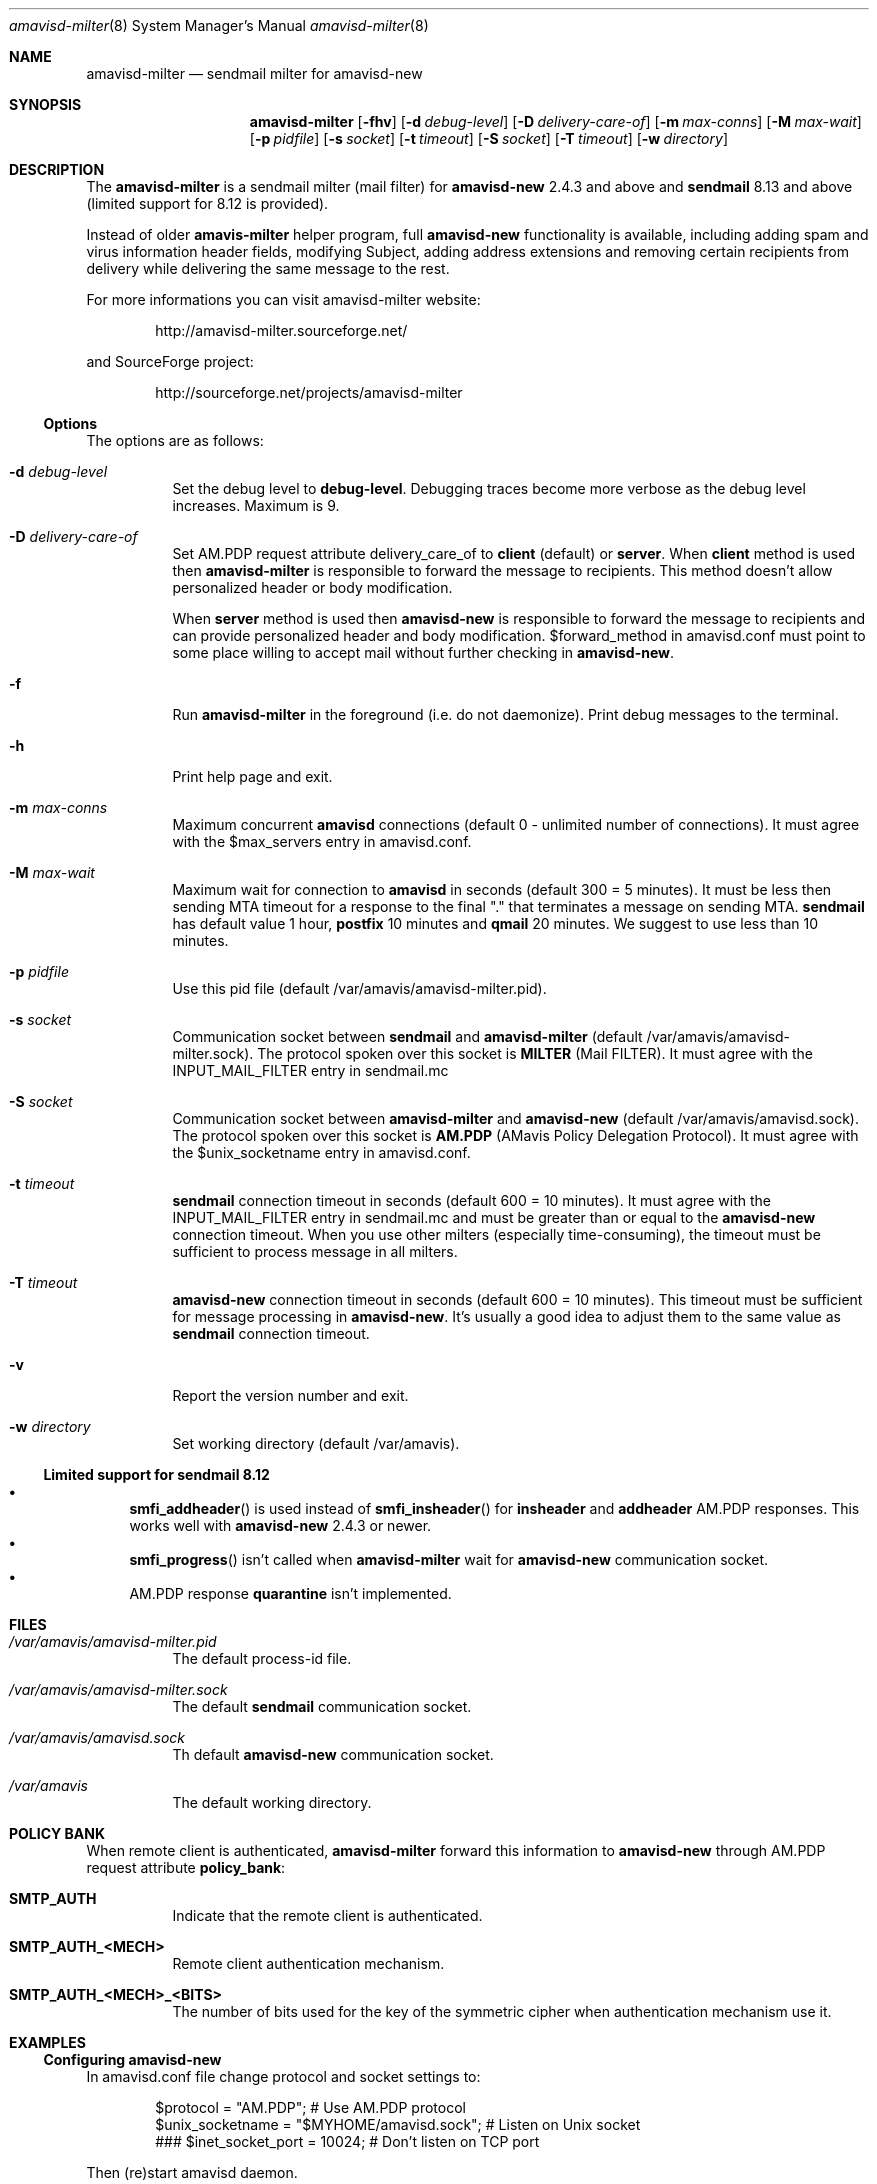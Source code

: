 .\"
.\" $Id: amavisd-milter.8,v 1.16 2007/09/02 12:22:17 reho Exp $
.\"
.Dd Januar 23, 2006
.Dt amavisd-milter 8
.Os
.Sh NAME
.Nm amavisd-milter
.Nd sendmail milter for amavisd-new
.Sh SYNOPSIS
.Nm
.Op Fl fhv
.Op Fl d Ar debug-level
.Op Fl D Ar delivery-care-of
.Op Fl m Ar max-conns
.Op Fl M Ar max-wait
.Op Fl p Ar pidfile
.Op Fl s Ar socket
.Op Fl t Ar timeout
.Op Fl S Ar socket
.Op Fl T Ar timeout
.Op Fl w Ar directory
.Sh DESCRIPTION
The
.Nm
is a sendmail milter (mail filter) for
.Sy amavisd-new
2.4.3 and above and
.Sy sendmail
8.13 and above (limited support for 8.12 is provided).
.Pp
Instead of older
.Sy amavis-milter
helper program, full
.Sy amavisd-new
functionality is available, including adding spam and virus information
header fields, modifying Subject, adding address extensions and removing
certain recipients from delivery while delivering the same message to
the rest.
.Pp
For more informations you can visit amavisd-milter website:
.Bd -literal -offset indent
http://amavisd-milter.sourceforge.net/
.Ed
.Pp
and SourceForge project:
.Bd -literal -offset indent
http://sourceforge.net/projects/amavisd-milter
.Ed
.Ss Options
The options are as follows:
.Bl -tag -width indent
.It Fl d Ar debug-level
Set the debug level to 
.Sy debug-level Ns
\&.
Debugging traces become more verbose as the debug level increases.
Maximum is 9.
.It Fl D Ar delivery-care-of
Set AM.PDP request attribute delivery_care_of to
.Sy client
(default) or
.Sy server Ns
\&.  When
.Sy client
method is used then
.Sy amavisd-milter
is responsible to forward the message to recipients. This method doesn't
allow personalized header or body modification.
.Pp
When
.Sy server
method is used then
.Sy amavisd-new
is responsible to forward the message to recipients and can provide
personalized header and body modification.
$forward_method in amavisd.conf must point to some place willing to accept
mail without further checking in
.Sy amavisd-new Ns
\&.
.It Fl f              
Run
.Nm
in the foreground (i.e. do not daemonize).
Print debug messages to the terminal.
.It Fl h
Print help page and exit.
.It Fl m Ar max-conns
Maximum concurrent
.Sy amavisd
connections (default 0 - unlimited number of connections).
It must agree with the $max_servers entry in amavisd.conf.
.It Fl M Ar max-wait
Maximum wait for connection to
.Sy amavisd
in seconds (default 300 = 5 minutes).
It must be less then sending MTA timeout for a response to the final "."
that terminates a message on sending MTA.
.Sy sendmail
has default value 1 hour,
.Sy postfix
10 minutes and
.Sy qmail
20 minutes.
We suggest to use less than 10 minutes. 
.It Fl p Ar pidfile
Use this pid file (default /var/amavis/amavisd-milter.pid).
.It Fl s Ar socket
Communication socket between
.Sy sendmail
and
.Nm
(default /var/amavis/amavisd-milter.sock).
The protocol spoken over this socket is
.Sy MILTER
(Mail FILTER).
It must agree with the INPUT_MAIL_FILTER entry in sendmail.mc
.It Fl S Ar socket
Communication socket between
.Nm
and
.Sy amavisd-new
(default /var/amavis/amavisd.sock).
The protocol spoken over this socket is
.Sy AM.PDP
(AMavis Policy Delegation Protocol).
It must agree with the $unix_socketname entry in amavisd.conf.
.It Fl t Ar timeout
.Sy sendmail
connection timeout in seconds (default 600 = 10 minutes).
It must agree with the INPUT_MAIL_FILTER entry in sendmail.mc and must be
greater than or equal to the
.Sy amavisd-new
connection timeout.
When you use other milters (especially time-consuming), the timeout must be
sufficient to process message in all milters.
.It Fl T Ar timeout
.Sy amavisd-new
connection timeout in seconds (default 600 = 10 minutes).
This timeout must be sufficient for message processing in
.Sy amavisd-new Ns
\&.
It's usually a good idea to adjust them to the same value as
.Sy sendmail
connection timeout.
.It Fl v
Report the version number and exit.
.It Fl w Ar directory
Set working directory (default /var/amavis).
.El
.Ss Limited support for sendmail 8.12
.Bl -bullet -compact
.It
.Fn smfi_addheader
is used instead of
.Fn smfi_insheader
for
.Li insheader
and
.Li addheader
AM.PDP responses. This works well with
.Sy amavisd-new
2.4.3 or newer.
.It
.Fn smfi_progress
isn't called when
.Sy amavisd-milter
wait for
.Sy amavisd-new
communication socket.
.It
AM.PDP response
.Li quarantine
isn't implemented.
.El
.Pp
.Sh FILES
.Bl -tag -width indent
.It Em /var/amavis/amavisd-milter.pid
The default process-id file.
.It Em /var/amavis/amavisd-milter.sock
The default
.Sy sendmail
communication socket.
.It Em /var/amavis/amavisd.sock
Th default
.Sy amavisd-new
communication socket.
.It Em /var/amavis
The default working directory.
.El
.Sh POLICY BANK
When remote client is authenticated,
.Sy amavisd-milter
forward this information to
.Sy amavisd-new
through AM.PDP request attribute
.Sy policy_bank Ns
:
.Bl -tag -width indent
.It Sy SMTP_AUTH
Indicate that the remote client is authenticated.
.It Sy SMTP_AUTH_<MECH>
Remote client authentication mechanism.
.It Sy SMTP_AUTH_<MECH>_<BITS>
The number of bits used for the key of the symmetric cipher when
authentication mechanism use it.
.El
.Sh EXAMPLES
.Ss Configuring amavisd-new
In amavisd.conf file change protocol and socket settings to:
.Bd -literal -offset indent
$protocol = "AM.PDP";                      # Use AM.PDP protocol
$unix_socketname = "$MYHOME/amavisd.sock"; # Listen on Unix socket
### $inet_socket_port = 10024;             # Don't listen on TCP port
.Ed
.Pp
Then (re)start amavisd daemon.
.Ss Configuring sendmail
To the sendmail.mc file add the following entries:
.Bd -literal -offset indent
define(`confMILTER_MACROS_ENVFROM',
	confMILTER_MACROS_ENVFROM`, r, b')
INPUT_MAIL_FILTER(`amavisd-milter',
	`S=local:/var/amavis/amavisd-milter.sock,
	F=T, T=S:10m;R:10m;E:10m')
.Ed
.Pp
Then rebuild your sendmail.cf file, install it (usually to
/etc/mail/sendmail.cf) and (re)start sendmail daemon.
.Ss Running Nm
This example assume that
.Sy amavisd-new
is running as user
.Sy amavis Ns
\&.
It must agree with the entry $daemon_user in amavisd.conf.
.Pp
First create working directory:
.Bd -literal -offset indent
mkdir /var/amavis/tmp
chmod 750 /var/amavis/tmp
chown amavis /var/amavis/tmp
.Ed
.Pp
Then start
.Nm
as non-priviledged user amavis:
.Pp
.Dl su - amavis -c \&" Ns Nm Fl w Ar /var/amavis/tmp Ns \&"
.Ss Limiting maximum concurrent connections to amavisd
To limit concurrent connections to 4 and fail after 10 minutes
(10*60 secs) of waiting run
.Nm
with this options:
.Pp
.Dl su - amavis -c \&" Ns Nm Fl w Ar /var/amavis/tmp Fl m Ar 4 Fl M Ar 600 Ns \&"
.Ss Troubleshooting
For troubleshooting run
.Nm
on the foreground and set debug level to appropriate level:
.Pp
.Dl su - amavis -c \&" Ns Nm Fl w Ar /var/amavis/tmp Fl f Fl d Ar level Ns \&"
.Pp
where debug levels are:
.Bl -tag -width "XXXX"
.It 1
Not errors but unexpected states (connection abort etc).
.It 2
Main states in message processing.
.It 3
All
.Nm
debug messages.
.It 4-9
Milter communication debugging (smfi_setdbg 1-6).
.El
.Sh SEE ALSO
.Bd -literal
http://amavisd-milter.sourceforge.net
http://www.ijs.si/software/amavisd/
http://www.sendmail.org
.Ed
.Sh AUTHORS
This manual page was written by Petr Rehor <rx@rx.cz> and is based on
Jerzy Sakol <jerzy.sakol@commgraf.pl> initial work.
.Sh BUGS
A community mailing lists are available at:
.Bd -literal -offset indent
http://sourceforge.net/mail/?group_id=138169
.Ed
.Pp
Enhancements requests and problem reports are welcome.
.Pp
If you run into problems first check the users mailing list archive
before asking questions on the list.
It's highly likely somebody has already come across the same problem
and it's been solved.
